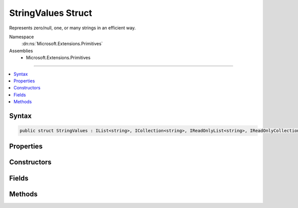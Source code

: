 

StringValues Struct
===================






Represents zero/null, one, or many strings in an efficient way.


Namespace
    :dn:ns:`Microsoft.Extensions.Primitives`
Assemblies
    * Microsoft.Extensions.Primitives

----

.. contents::
   :local:









Syntax
------

.. code-block:: csharp

    public struct StringValues : IList<string>, ICollection<string>, IReadOnlyList<string>, IReadOnlyCollection<string>, IEnumerable<string>, IEnumerable, IEquatable<StringValues>, IEquatable<string>, IEquatable<string[]>








.. dn:structure:: Microsoft.Extensions.Primitives.StringValues
    :hidden:

.. dn:structure:: Microsoft.Extensions.Primitives.StringValues

Properties
----------

.. dn:structure:: Microsoft.Extensions.Primitives.StringValues
    :noindex:
    :hidden:

    
    .. dn:property:: Microsoft.Extensions.Primitives.StringValues.Count
    
        
        :rtype: System.Int32
    
        
        .. code-block:: csharp
    
            public int Count
            {
                get;
            }
    
    .. dn:property:: Microsoft.Extensions.Primitives.StringValues.Item[System.Int32]
    
        
    
        
        :type index: System.Int32
        :rtype: System.String
    
        
        .. code-block:: csharp
    
            public string this[int index]
            {
                get;
            }
    
    .. dn:property:: Microsoft.Extensions.Primitives.StringValues.System.Collections.Generic.ICollection<System.String>.IsReadOnly
    
        
        :rtype: System.Boolean
    
        
        .. code-block:: csharp
    
            bool ICollection<string>.IsReadOnly
            {
                get;
            }
    
    .. dn:property:: Microsoft.Extensions.Primitives.StringValues.System.Collections.Generic.IList<System.String>.Item[System.Int32]
    
        
    
        
        :type index: System.Int32
        :rtype: System.String
    
        
        .. code-block:: csharp
    
            string IList<string>.this[int index]
            {
                get;
                set;
            }
    

Constructors
------------

.. dn:structure:: Microsoft.Extensions.Primitives.StringValues
    :noindex:
    :hidden:

    
    .. dn:constructor:: Microsoft.Extensions.Primitives.StringValues.StringValues(System.String)
    
        
    
        
        :type value: System.String
    
        
        .. code-block:: csharp
    
            public StringValues(string value)
    
    .. dn:constructor:: Microsoft.Extensions.Primitives.StringValues.StringValues(System.String[])
    
        
    
        
        :type values: System.String<System.String>[]
    
        
        .. code-block:: csharp
    
            public StringValues(string[] values)
    

Fields
------

.. dn:structure:: Microsoft.Extensions.Primitives.StringValues
    :noindex:
    :hidden:

    
    .. dn:field:: Microsoft.Extensions.Primitives.StringValues.Empty
    
        
        :rtype: Microsoft.Extensions.Primitives.StringValues
    
        
        .. code-block:: csharp
    
            public static readonly StringValues Empty
    

Methods
-------

.. dn:structure:: Microsoft.Extensions.Primitives.StringValues
    :noindex:
    :hidden:

    
    .. dn:method:: Microsoft.Extensions.Primitives.StringValues.Concat(Microsoft.Extensions.Primitives.StringValues, Microsoft.Extensions.Primitives.StringValues)
    
        
    
        
        :type values1: Microsoft.Extensions.Primitives.StringValues
    
        
        :type values2: Microsoft.Extensions.Primitives.StringValues
        :rtype: Microsoft.Extensions.Primitives.StringValues
    
        
        .. code-block:: csharp
    
            public static StringValues Concat(StringValues values1, StringValues values2)
    
    .. dn:method:: Microsoft.Extensions.Primitives.StringValues.Equals(Microsoft.Extensions.Primitives.StringValues)
    
        
    
        
        :type other: Microsoft.Extensions.Primitives.StringValues
        :rtype: System.Boolean
    
        
        .. code-block:: csharp
    
            public bool Equals(StringValues other)
    
    .. dn:method:: Microsoft.Extensions.Primitives.StringValues.Equals(Microsoft.Extensions.Primitives.StringValues, Microsoft.Extensions.Primitives.StringValues)
    
        
    
        
        :type left: Microsoft.Extensions.Primitives.StringValues
    
        
        :type right: Microsoft.Extensions.Primitives.StringValues
        :rtype: System.Boolean
    
        
        .. code-block:: csharp
    
            public static bool Equals(StringValues left, StringValues right)
    
    .. dn:method:: Microsoft.Extensions.Primitives.StringValues.Equals(Microsoft.Extensions.Primitives.StringValues, System.String)
    
        
    
        
        :type left: Microsoft.Extensions.Primitives.StringValues
    
        
        :type right: System.String
        :rtype: System.Boolean
    
        
        .. code-block:: csharp
    
            public static bool Equals(StringValues left, string right)
    
    .. dn:method:: Microsoft.Extensions.Primitives.StringValues.Equals(Microsoft.Extensions.Primitives.StringValues, System.String[])
    
        
    
        
        :type left: Microsoft.Extensions.Primitives.StringValues
    
        
        :type right: System.String<System.String>[]
        :rtype: System.Boolean
    
        
        .. code-block:: csharp
    
            public static bool Equals(StringValues left, string[] right)
    
    .. dn:method:: Microsoft.Extensions.Primitives.StringValues.Equals(System.Object)
    
        
    
        
        :type obj: System.Object
        :rtype: System.Boolean
    
        
        .. code-block:: csharp
    
            public override bool Equals(object obj)
    
    .. dn:method:: Microsoft.Extensions.Primitives.StringValues.Equals(System.String)
    
        
    
        
        :type other: System.String
        :rtype: System.Boolean
    
        
        .. code-block:: csharp
    
            public bool Equals(string other)
    
    .. dn:method:: Microsoft.Extensions.Primitives.StringValues.Equals(System.String, Microsoft.Extensions.Primitives.StringValues)
    
        
    
        
        :type left: System.String
    
        
        :type right: Microsoft.Extensions.Primitives.StringValues
        :rtype: System.Boolean
    
        
        .. code-block:: csharp
    
            public static bool Equals(string left, StringValues right)
    
    .. dn:method:: Microsoft.Extensions.Primitives.StringValues.Equals(System.String[])
    
        
    
        
        :type other: System.String<System.String>[]
        :rtype: System.Boolean
    
        
        .. code-block:: csharp
    
            public bool Equals(string[] other)
    
    .. dn:method:: Microsoft.Extensions.Primitives.StringValues.Equals(System.String[], Microsoft.Extensions.Primitives.StringValues)
    
        
    
        
        :type left: System.String<System.String>[]
    
        
        :type right: Microsoft.Extensions.Primitives.StringValues
        :rtype: System.Boolean
    
        
        .. code-block:: csharp
    
            public static bool Equals(string[] left, StringValues right)
    
    .. dn:method:: Microsoft.Extensions.Primitives.StringValues.GetEnumerator()
    
        
        :rtype: Microsoft.Extensions.Primitives.StringValues.Enumerator
    
        
        .. code-block:: csharp
    
            public StringValues.Enumerator GetEnumerator()
    
    .. dn:method:: Microsoft.Extensions.Primitives.StringValues.GetHashCode()
    
        
        :rtype: System.Int32
    
        
        .. code-block:: csharp
    
            public override int GetHashCode()
    
    .. dn:method:: Microsoft.Extensions.Primitives.StringValues.IsNullOrEmpty(Microsoft.Extensions.Primitives.StringValues)
    
        
    
        
        :type value: Microsoft.Extensions.Primitives.StringValues
        :rtype: System.Boolean
    
        
        .. code-block:: csharp
    
            public static bool IsNullOrEmpty(StringValues value)
    
    .. dn:method:: Microsoft.Extensions.Primitives.StringValues.System.Collections.Generic.ICollection<System.String>.Add(System.String)
    
        
    
        
        :type item: System.String
    
        
        .. code-block:: csharp
    
            void ICollection<string>.Add(string item)
    
    .. dn:method:: Microsoft.Extensions.Primitives.StringValues.System.Collections.Generic.ICollection<System.String>.Clear()
    
        
    
        
        .. code-block:: csharp
    
            void ICollection<string>.Clear()
    
    .. dn:method:: Microsoft.Extensions.Primitives.StringValues.System.Collections.Generic.ICollection<System.String>.Contains(System.String)
    
        
    
        
        :type item: System.String
        :rtype: System.Boolean
    
        
        .. code-block:: csharp
    
            bool ICollection<string>.Contains(string item)
    
    .. dn:method:: Microsoft.Extensions.Primitives.StringValues.System.Collections.Generic.ICollection<System.String>.CopyTo(System.String[], System.Int32)
    
        
    
        
        :type array: System.String<System.String>[]
    
        
        :type arrayIndex: System.Int32
    
        
        .. code-block:: csharp
    
            void ICollection<string>.CopyTo(string[] array, int arrayIndex)
    
    .. dn:method:: Microsoft.Extensions.Primitives.StringValues.System.Collections.Generic.ICollection<System.String>.Remove(System.String)
    
        
    
        
        :type item: System.String
        :rtype: System.Boolean
    
        
        .. code-block:: csharp
    
            bool ICollection<string>.Remove(string item)
    
    .. dn:method:: Microsoft.Extensions.Primitives.StringValues.System.Collections.Generic.IEnumerable<System.String>.GetEnumerator()
    
        
        :rtype: System.Collections.Generic.IEnumerator<System.Collections.Generic.IEnumerator`1>{System.String<System.String>}
    
        
        .. code-block:: csharp
    
            IEnumerator<string> IEnumerable<string>.GetEnumerator()
    
    .. dn:method:: Microsoft.Extensions.Primitives.StringValues.System.Collections.Generic.IList<System.String>.IndexOf(System.String)
    
        
    
        
        :type item: System.String
        :rtype: System.Int32
    
        
        .. code-block:: csharp
    
            int IList<string>.IndexOf(string item)
    
    .. dn:method:: Microsoft.Extensions.Primitives.StringValues.System.Collections.Generic.IList<System.String>.Insert(System.Int32, System.String)
    
        
    
        
        :type index: System.Int32
    
        
        :type item: System.String
    
        
        .. code-block:: csharp
    
            void IList<string>.Insert(int index, string item)
    
    .. dn:method:: Microsoft.Extensions.Primitives.StringValues.System.Collections.Generic.IList<System.String>.RemoveAt(System.Int32)
    
        
    
        
        :type index: System.Int32
    
        
        .. code-block:: csharp
    
            void IList<string>.RemoveAt(int index)
    
    .. dn:method:: Microsoft.Extensions.Primitives.StringValues.System.Collections.IEnumerable.GetEnumerator()
    
        
        :rtype: System.Collections.IEnumerator
    
        
        .. code-block:: csharp
    
            IEnumerator IEnumerable.GetEnumerator()
    
    .. dn:method:: Microsoft.Extensions.Primitives.StringValues.ToArray()
    
        
        :rtype: System.String<System.String>[]
    
        
        .. code-block:: csharp
    
            public string[] ToArray()
    
    .. dn:method:: Microsoft.Extensions.Primitives.StringValues.ToString()
    
        
        :rtype: System.String
    
        
        .. code-block:: csharp
    
            public override string ToString()
    

